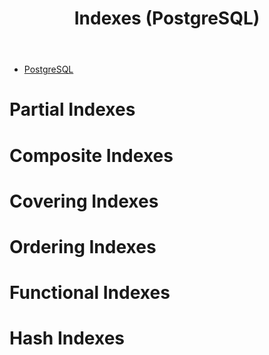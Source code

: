 :PROPERTIES:
:ID:       48dd781f-123c-4508-82b5-ac9b05383db4
:END:
#+title: Indexes (PostgreSQL)
#+filetags: :postgresql:

- [[id:1949c98e-e1c0-474b-b383-c76aa418d583][PostgreSQL]]

* Partial Indexes

* Composite Indexes

* Covering Indexes

* Ordering Indexes

* Functional Indexes

* Hash Indexes
